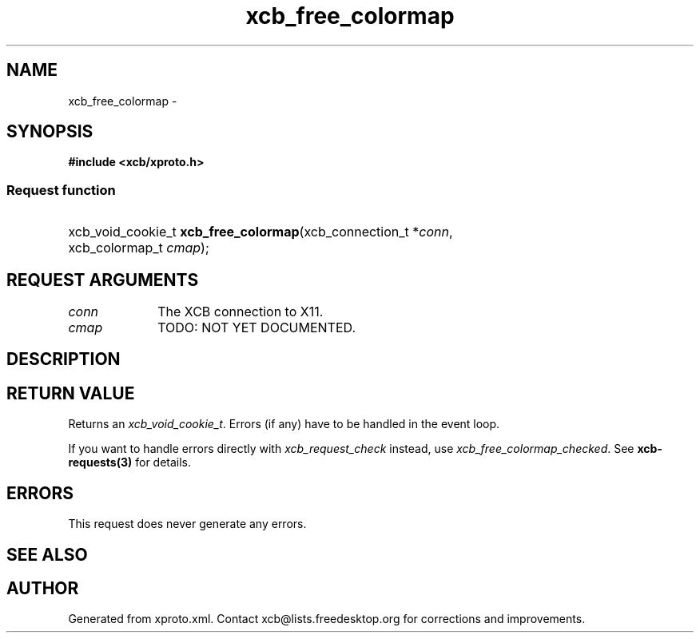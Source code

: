 .TH xcb_free_colormap 3  "libxcb 1.13" "X Version 11" "XCB Requests"
.ad l
.SH NAME
xcb_free_colormap \- 
.SH SYNOPSIS
.hy 0
.B #include <xcb/xproto.h>
.SS Request function
.HP
xcb_void_cookie_t \fBxcb_free_colormap\fP(xcb_connection_t\ *\fIconn\fP, xcb_colormap_t\ \fIcmap\fP);
.br
.hy 1
.SH REQUEST ARGUMENTS
.IP \fIconn\fP 1i
The XCB connection to X11.
.IP \fIcmap\fP 1i
TODO: NOT YET DOCUMENTED.
.SH DESCRIPTION
.SH RETURN VALUE
Returns an \fIxcb_void_cookie_t\fP. Errors (if any) have to be handled in the event loop.

If you want to handle errors directly with \fIxcb_request_check\fP instead, use \fIxcb_free_colormap_checked\fP. See \fBxcb-requests(3)\fP for details.
.SH ERRORS
This request does never generate any errors.
.SH SEE ALSO
.SH AUTHOR
Generated from xproto.xml. Contact xcb@lists.freedesktop.org for corrections and improvements.

